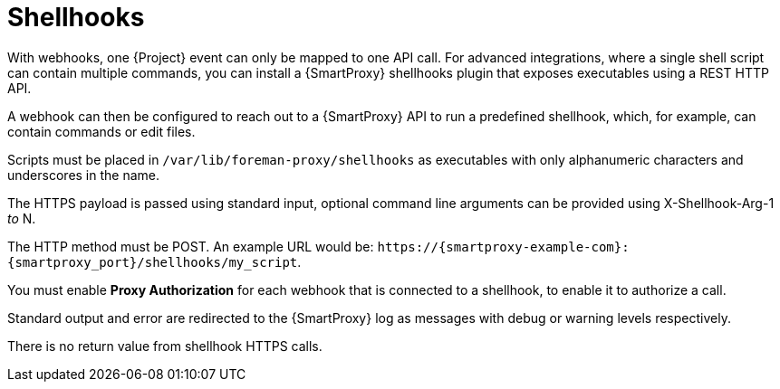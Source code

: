 [id="shellhooks_{context}"]
= Shellhooks

With webhooks, one {Project} event can only be mapped to one API call.
For advanced integrations, where a single shell script can contain multiple commands, you can install a {SmartProxy} shellhooks plugin that exposes executables using a REST HTTP API.

A webhook can then be configured to reach out to a {SmartProxy} API to run a predefined shellhook, which, for example, can contain commands or edit files.

Scripts must be placed in `/var/lib/foreman-proxy/shellhooks` as executables with only alphanumeric characters and underscores in the name.

The HTTPS payload is passed using standard input, optional command line arguments can be provided using X-Shellhook-Arg-1 _to_ N.

The HTTP method must be POST.
An example URL would be: `\https://{smartproxy-example-com}:{smartproxy_port}/shellhooks/my_script`.

You must enable *Proxy Authorization* for each webhook that is connected to a shellhook, to enable it to authorize a call.

Standard output and error are redirected to the {SmartProxy} log as messages with debug or warning levels respectively.

There is no return value from shellhook HTTPS calls.
